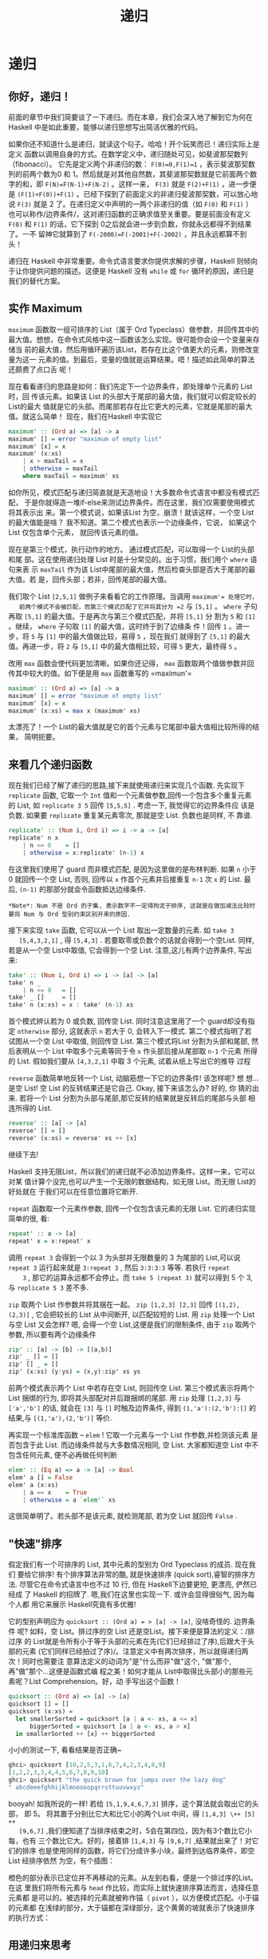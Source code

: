 #+TITLE: 递归

* 递归

** 你好，递归！

   [[file:recursion.png]]

   前面的章节中我们简要谈了一下递归。而在本章，我们会深入地了解到它为何在Haskell
   中是如此重要，能够以递归思想写出简洁优雅的代码。

   如果你还不知道什么是递归，就读这个句子。哈哈！开个玩笑而已！递归实际上是定义
   函数以调用自身的方式。在数学定义中，递归随处可见，如斐波那契数列（fibonacci）。
   它先是定义两个非递归的数： ~F(0)=0,F(1)=1~ ，表示斐波那契数列的前两个数为0 和
   1。然后就是对其他自然数，其斐波那契数就是它前面两个数字的和，即
   ~F(N)=F(N-1)+F(N-2)~ 。这样一来， =F(3)= 就是 =F(2)+F(1)= ，进一步便是
   =(F(1)+F(0))+F(1)= 。已经下探到了前面定义的非递归斐波那契数，可以放心地说
   =F(3)= 就是 2 了。在递归定义中声明的一两个非递归的值（如 =F(0)= 和 =F(1)= ）
   也可以称作/边界条件/，这对递归函数的正确求值至关重要。要是前面没有定义 =F(0)=
   和 =F(1)= 的话，它下探到 0之后就会进一步到负数，你就永远都得不到结果了。一不
   留神它就算到了 ~F(-2000)=F(-2001)+F(-2002)~ ，并且永远都算不到头！

   递归在 Haskell 中非常重要。命令式语言要求你提供求解的步骤，Haskell
   则倾向于让你提供问题的描述。这便是 Haskell 没有 =while= 或 =for=
   循环的原因，递归是我们的替代方案。

** 实作 Maximum

    =maximum= 函数取一组可排序的 List（属于 Ord Typeclass）做参数，并回传其中的
   最大值。想想，在命令式风格中这一函数该怎么实现。很可能你会设一个变量来存储当
   前的最大值，然后用循环遍历该List，若存在比这个值更大的元素，则修改变量为这一
   元素的值。到最后，变量的值就是运算结果。唔！描述如此简单的算法还颇费了点口舌
   呢！

   现在看看递归的思路是如何：我们先定下一个边界条件，即处理单个元素的 List时，回
   传该元素。如果该 List 的头部大于尾部的最大值，我们就可以假定较长的List的最大
   值就是它的头部。而尾部若存在比它更大的元素，它就是尾部的最大值。就这么简单！
   现在，我们在Haskell 中实现它

   #+BEGIN_SRC haskell
     maximum' :: (Ord a) => [a] -> a
     maximum' [] = error "maximum of empty list"
     maximum' [x] = x
     maximum' (x:xs)
         | x > maxTail = x
         | otherwise = maxTail
         where maxTail = maximum' xs
   #+END_SRC

   如你所见，模式匹配与递归简直就是天造地设！大多数命令式语言中都没有模式匹配，
   于是你就得造一堆if-else来测试边界条件。而在这里，我们仅需要使用模式将其表示出
   来。第一个模式说，如果该List 为空，崩溃！就该这样，一个空 List的最大值能是啥？
   我不知道。第二个模式也表示一个边缘条件，它说， 如果这个List 仅包含单个元素，
   就回传该元素的值。

   现在是第三个模式，执行动作的地方。 通过模式匹配，可以取得一个 List的头部和尾
   部。这在使用递归处理 List 时是十分常见的。出于习惯，我们用个 =where= 语句来表
   示 =maxTail= 作为该 List中尾部的最大值，然后检查头部是否大于尾部的最大值。若
   是，回传头部；若非，回传尾部的最大值。

   我们取个 List =[2,5,1]= 做例子来看看它的工作原理。当调用 =maximum'​= 处理它时，
   前两个模式不会被匹配，而第三个模式匹配了它并将其分为 =2= 与 =[5,1]= 。
   =where= 子句再取 =[5,1]= 的最大值。于是再次与第三个模式匹配，并将 =[5,1]= 分
   割为 =5= 和 =[1]= 。继续， =where= 子句取 =[1]= 的最大值，这时终于到了边缘条
   件！回传 =1= 。进一步，将 =5= 与 =[1]= 中的最大值做比较，易得 =5= ，现在我们
   就得到了 =[5,1]= 的最大值。再进一步，将 =2= 与 =[5,1]= 中的最大值相比较，可得
   =5= 更大，最终得 =5= 。

   改用 =max= 函数会使代码更加清晰。如果你还记得， =max= 函数取两个值做参数并回
   传其中较大的值。如下便是用 =max= 函数重写的 =maximun'​=

   #+BEGIN_SRC haskell
     maximum' :: (Ord a) => [a] -> a
     maximum' [] = error "maximum of empty list"
     maximum' [x] = x
     maximum' (x:xs) = max x (maximum' xs)
   #+END_SRC

   太漂亮了！一个 List的最大值就是它的首个元素与它尾部中最大值相比较所得的结果，
   简明扼要。

   [[file:maxs.png]]

** 来看几个递归函数

   现在我们已经了解了递归的思路,接下来就使用递归来实现几个函数. 先实现下
    =replicate= 函数, 它取一个 =Int= 值和一个元素做参数,回传一个包含多个重复元素
    的 List, 如 =replicate 3 5= 回传 =[5,5,5]= . 考虑一下, 我觉得它的边界条件应
    该是负数. 如果要 =replicate= 重复某元素零次, 那就是空 List. 负数也是同样, 不
    靠谱.

   #+BEGIN_SRC haskell
     replicate' :: (Num i, Ord i) => i -> a -> [a]
     replicate' n x
         | n <= 0    = []
         | otherwise = x:replicate' (n-1) x
   #+END_SRC

   在这里我们使用了 guard 而非模式匹配, 是因为这里做的是布林判断. 如果 =n= 小于
   0 就回传一个空 List, 否则, 回传以 =x= 作首个元素并后接重复 =n-1= 次 =x= 的
   List. 最后, =(n-1)= 的那部分就会令函数抵达边缘条件.

   #+BEGIN_EXAMPLE
       *Note*: Num 不是 Ord 的子集, 表示数字不一定得拘泥于排序, 这就是在做加减法比较时要将 Num 与 Ord 型别约束区别开来的原因.
   #+END_EXAMPLE

   接下来实现 =take= 函数, 它可以从一个 List 取出一定数量的元素. 如 =take 3
   [5,4,3,2,1]= , 得 =[5,4,3]= . 若要取零或负数个的话就会得到一个空List. 同样,
   若是从一个空 List中取值, 它会得到一个空 List. 注意,这儿有两个边界条件, 写出
   来:

   #+BEGIN_SRC haskell
     take' :: (Num i, Ord i) => i -> [a] -> [a]
     take' n _
         | n <= 0   = []
     take' _ []     = []
     take' n (x:xs) = x : take' (n-1) xs
   #+END_SRC

   [[file:painter.png]]

   首个模式辨认若为 0 或负数, 回传空 List. 同时注意这里用了一个 guard却没有指定
    =otherwise= 部分, 这就表示 =n= 若大于 0, 会转入下一模式. 第二个模式指明了若
    试图从一个空 List 中取值, 则回传空 List. 第三个模式将List 分割为头部和尾部,
    然后表明从一个 List 中取多个元素等同于令 =x= 作头部后接从尾部取 =n-1= 个元素
    所得的 List. 假如我们要从 =[4,3,2,1]= 中取 3 个元素, 试着从纸上写出它的推导
    过程

    =reverse= 函数简单地反转一个 List, 动脑筋想一下它的边界条件! 该怎样呢? 想
   想...是空 List! 空 List 的反转结果还是它自己. Okay, 接下来该怎么办? 好的, 你
   猜的出来. 若将一个 List 分割为头部与尾部,那它反转的结果就是反转后的尾部与头部
   相连所得的 List.

   #+BEGIN_SRC haskell
     reverse' :: [a] -> [a]
     reverse' [] = []
     reverse' (x:xs) = reverse' xs ++ [x]
   #+END_SRC

   继续下去!

   Haskell 支持无限List，所以我们的递归就不必添加边界条件。这样一来，它可以对某
   值计算个没完,也可以产生一个无限的数据结构，如无限 List。而无限 List的好处就在
   于我们可以在任意位置将它断开.

    =repeat= 函数取一个元素作参数, 回传一个仅包含该元素的无限 List. 它的递归实现
   简单的很, 看:

   #+BEGIN_SRC haskell
     repeat' :: a -> [a]
     repeat' x = x:repeat' x
   #+END_SRC

   调用 =repeat 3= 会得到一个以 3 为头部并无限数量的 3 为尾部的 List,可以说
    =repeat 3= 运行起来就是 =3:repeat 3= , 然后 =3:3:3:3= 等等. 若执行 =repeat
    3= , 那它的运算永远都不会停止。而 =take 5 (repeat 3)= 就可以得到 5 个 3, 与
    =replicate 5 3= 差不多.

    =zip= 取两个 List 作参数并将其捆在一起。 =zip [1,2,3] [2,3]= 回传
    =[(1,2),(2,3)]= , 它会把较长的 List 从中间断开, 以匹配较短的 List. 用 =zip=
    处理一个 List 与空 List 又会怎样? 嗯, 会得一个空 List,这便是我们的限制条件,
    由于 =zip= 取两个参数, 所以要有两个边缘条件

   #+BEGIN_SRC haskell
     zip' :: [a] -> [b] -> [(a,b)]
     zip' _ [] = []
     zip' [] _ = []
     zip' (x:xs) (y:ys) = (x,y):zip' xs ys
   #+END_SRC

   前两个模式表示两个 List 中若存在空 List, 则回传空 List. 第三个模式表示将两个
   List 捆绑的行为, 即将其头部配对并后跟捆绑的尾部. 用 =zip= 处理 =[1,2,3]= 与
   =['a','b']= 的话, 就会在 =[3]= 与 =[]= 时触及边界条件, 得到
   =(1,'a'):(2,'b'):[]= 的结果,与 =[(1,'a'),(2,'b')]= 等价.

   再实现一个标准库函数 -- =elem= ! 它取一个元素与一个 List 作参数,并检测该元素
   是否包含于此 List. 而边缘条件就与大多数情况相同, 空 List. 大家都知道空 List
   中不包含任何元素, 便不必再做任何判断

   #+BEGIN_SRC haskell
     elem' :: (Eq a) => a -> [a] -> Bool
     elem' a [] = False
     elem' a (x:xs)
         | a == x    = True
         | otherwise = a `elem'` xs
   #+END_SRC

   这很简单明了。若头部不是该元素, 就检测尾部, 若为空 List 就回传 =False= .

** "快速"排序

   [[file:quickman.png]]

   假定我们有一个可排序的 List, 其中元素的型别为 Ord Typeclass 的成员. 现在我们
   要给它排序! 有个排序算法非常的酷, 就是快速排序 (quick sort),睿智的排序方法.
   尽管它在命令式语言中也不过 10 行, 但在 Haskell下边要更短, 更漂亮, 俨然已经成
   了 Haskell 的招牌了. 嗯,我们在这里也实现一下. 或许会显得很俗气, 因为每个人都
   用它来展示 Haskell究竟有多优雅!

   它的型别声明应为 =quicksort :: (Ord a) = > [a] -> [a]=, 没啥奇怪的. 边界条件
   呢? 如料，空 List。排过序的空 List 还是空List。接下来便是算法的定义：/排过序
   的 List就是令所有小于等于头部的元素在先(它们已经排过了序),后跟大于头部的元素
   (它们同样已经拍过了序)/。注意定义中有两次排序，所以就得递归两次！同时也需要注
   意算法定义的动词为"是"什么而非"做"这个, "做"那个, 再"做"那个...这便是函数式编
   程之美！如何才能从 List中取得比头部小的那些元素呢？List Comprehension。好，动
   手写出这个函数！

   #+BEGIN_SRC haskell
     quicksort :: (Ord a) => [a] -> [a]
     quicksort [] = []
     quicksort (x:xs) =
       let smallerSorted = quicksort [a | a <- xs, a <= x]
           biggerSorted = quicksort [a | a <- xs, a > x]
       in smallerSorted ++ [x] ++ biggerSorted
   #+END_SRC

   小小的测试一下, 看看结果是否正确~

   #+BEGIN_SRC haskell
     ghci> quicksort [10,2,5,3,1,6,7,4,2,3,4,8,9]
     [1,2,2,3,3,4,4,5,6,7,8,9,10]
     ghci> quicksort "the quick brown fox jumps over the lazy dog"
     " abcdeeefghhijklmnoooopqrrsttuuvwxyz"
   #+END_SRC

   booyah! 如我所说的一样! 若给 =[5,1,9,4,6,7,3]= 排序，这个算法就会取出它的头部，
   即 5。 将其置于分别比它大和比它小的两个List 中间，得 =[1,4,3] \++ [5] ++
   [9,6,7]= ,我们便知道了当排序结束之时，5会在第四位，因为有3个数比它小每，也有
   三个数比它大。好的，接着排 =[1,4,3]= 与 =[9,6,7]= ,结果就出来了！对它们的排序
   也是使用同样的函数，将它们分成许多小块，最终到达临界条件，即空List 经排序依然
   为空，有个插图：

   橙色的部分表示已定位并不再移动的元素。从左到右看，便是一个排过序的List。在这
   里我们将所有元素与 =head= 作比较，而实际上就快速排序算法而言，选择任意元素都
   是可以的。被选择的元素就被称作锚（ =pivot= ），以方便模式匹配。小于锚的元素都
   在浅绿的部分，大于锚都在深绿部分，这个黄黄的坡就表示了快速排序的执行方式：

   [[file:quicksort.png]]

** 用递归来思考

   我们已经写了不少递归了，也许你已经发觉了其中的固定模式：先定义一个边界条件，
   再定义个函数，让它从一堆元素中取一个并做点事情后，把余下的元素重新交给这个函
   数。这一模式对 List、Tree 等数据结构都是适用的。例如， =sum= 函数就是一个List
   头部与其尾部的 =sum= 的和。一个 List 的积便是该 List的头与其尾部的积相乘的积，
   一个 List 的长度就是 1 与其尾部长度的和. 等等

   [[file:brain.png]]

   再者就是边界条件。一般而言，边界条件就是为避免进程出错而设置的保护措施，处理
   List 时的边界条件大部分都是空 List，而处理 Tree时的边界条件就是没有子元素的节
   点。

   处理数字时也与之相似。函数一般都得接受一个值并修改它。早些时候我们编写过一个
   计算Factorial 的函数，它便是某数与它减一的 Factorial数的积。让它乘以零就不行
   了， Factorial数又都是非负数，边界条件便可以定为 1，即乘法的单比特。 因为任何
   数乘以 1的结果还是这个数。而在 =sum= 中，加法的单比特就是0。在快速排序中，边
   界条件和单比特都是空 List，因为任一 List 与空 List相加的结果依然是原 List。

   使用递归来解决问题时应当先考虑递归会在什么样的条件下不可用,然后再找出它的边界
   条件和单比特, 考虑参数应该在何时切开(如对 List使用模式匹配), 以及在何处执行递
   归.
